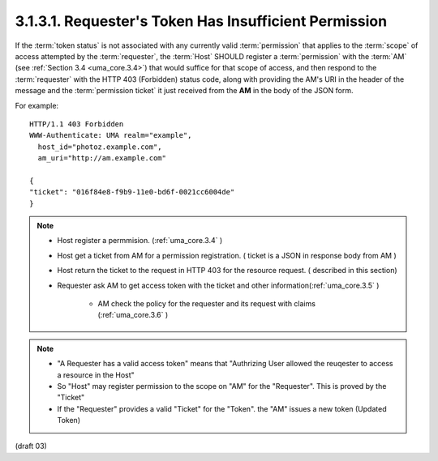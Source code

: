 3.1.3.1.  Requester's Token Has Insufficient Permission
~~~~~~~~~~~~~~~~~~~~~~~~~~~~~~~~~~~~~~~~~~~~~~~~~~~~~~~~~~~~~~~~~~~~~~~~~~~~~~~~~~~~

If the :term:`token status` is not associated with any currently valid :term:`permission` 
that applies to the :term:`scope` of access attempted by the :term:`requester`, 
the :term:`Host` SHOULD register a :term:`permission` with the :term:`AM` 
(see :ref:`Section 3.4 <uma_core.3.4>`) that would suffice for that scope of access, 
and then respond to the :term:`requester` with the HTTP 403 (Forbidden) status code,
along with providing the AM's URI in the header of the message and
the :term:`permission ticket` it just received from the **AM** in the body of the JSON form.

For example:

::

   HTTP/1.1 403 Forbidden
   WWW-Authenticate: UMA realm="example",
     host_id="photoz.example.com",
     am_uri="http://am.example.com"

   {
   "ticket": "016f84e8-f9b9-11e0-bd6f-0021cc6004de"
   }

.. note::

    - Host register a permmision. (:ref:`uma_core.3.4` )
    - Host get a ticket from AM for a permission registration. ( ticket is a JSON in response body from AM )
    - Host return the ticket to the request in HTTP 403 for the resource request. ( described in this section)
    - Requester ask AM to get access token with the ticket and other information(:ref:`uma_core.3.5` ) 

        - AM check the policy for the requester and its request with claims (:ref:`uma_core.3.6` )

.. note::
    - "A Requester has a valid access token" means that "Authrizing User allowed the reuqester to access a resource in the Host"
    - So "Host" may register permission to the scope on "AM" for the "Requester".  This is proved by the "Ticket"
    - If the "Requester" provides a valid "Ticket" for the "Token".  the "AM" issues a new token (Updated Token)

(draft 03)
